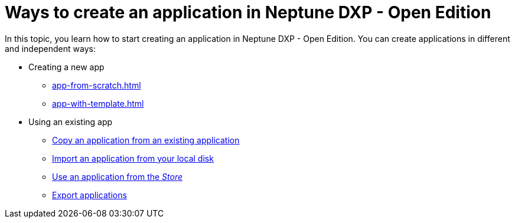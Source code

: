 = Ways to create an application in Neptune DXP - Open Edition

In this topic, you learn how to start creating an application in Neptune DXP - Open Edition. You can create applications in different and independent ways:

* Creating a new app
** xref:app-from-scratch.adoc[]
** xref:app-with-template.adoc[]
* Using an existing app
** xref:copy-app.adoc[Copy an application from an existing application]
** xref:import-apps.adoc[Import an application from your local disk]
** xref:application-use-store.adoc[Use an application from the _Store_]
** xref:export-apps.adoc[Export applications]
